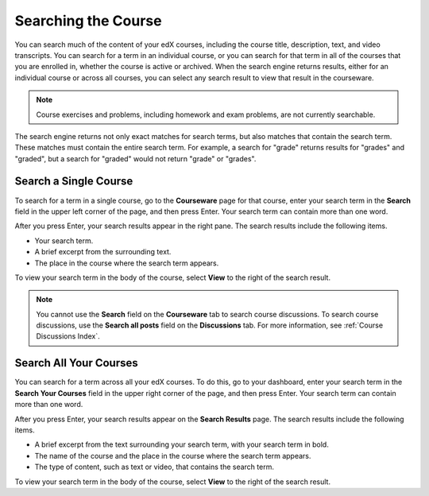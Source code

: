 .. _SFD Search:

#####################
Searching the Course
#####################

You can search much of the content of your edX courses, including the course
title, description, text, and video transcripts. You can search for a term in
an individual course, or you can search for that term in all of the courses
that you are enrolled in, whether the course is active or archived. When the
search engine returns results, either for an individual course or across all
courses, you can select any search result to view that result in the
courseware.

.. note:: Course exercises and problems, including homework and exam problems, 
 are not currently searchable.

The search engine returns not only exact matches for search terms, but also
matches that contain the search term. These matches must contain the entire
search term. For example, a search for "grade" returns results for "grades"
and "graded", but a search for "graded" would not return "grade" or "grades".

*************************
Search a Single Course
*************************

To search for a term in a single course, go to the **Courseware** page for
that course, enter your search term in the **Search** field in the upper left
corner of the page, and then press Enter. Your search term can contain more
than one word.

After you press Enter, your search results appear in the right pane. The
search results include the following items.

* Your search term.
* A brief excerpt from the surrounding text.
* The place in the course where the search term appears.

To view your search term in the body of the course, select **View** to the
right of the search result.

.. note:: You cannot use the **Search** field on the **Courseware** tab to 
 search course discussions. To search course discussions, use the **Search all
 posts** field on the **Discussions** tab. For more information, see
 :ref:`Course Discussions Index`.

*************************
Search All Your Courses
*************************

You can search for a term across all your edX courses. To do this, go to your
dashboard, enter your search term in the **Search Your Courses** field in the
upper right corner of the page, and then press Enter. Your search term can
contain more than one word.

.. Add screen shot

After you press Enter, your search results appear on the **Search Results** page. The
search results include the following items.

* A brief excerpt from the text surrounding your search term, with your search
  term in bold.
* The name of the course and the place in the course where the search term
  appears.
* The type of content, such as text or video, that contains the search term.

To view your search term in the body of the course, select **View** to the
right of the search result.
